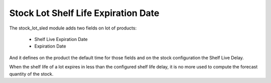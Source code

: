 Stock Lot Shelf Life Expiration Date
####################################

The stock_lot_sled module adds two fields on lot of products:

    - Shelf Live Expiration Date
    - Expiration Date

And it defines on the product the default time for those fields and on the
stock configuration the Shelf Live Delay.

When the shelf life of a lot expires in less than the configured shelf life
delay, it is no more used to compute the forecast quantity of the stock.
